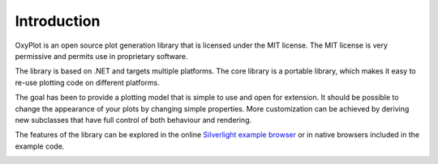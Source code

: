 ============
Introduction
============

OxyPlot is an open source plot generation library that is licensed under the MIT license. The MIT license is very permissive and permits use in proprietary software.

The library is based on .NET and targets multiple platforms. The core library is a portable library, which makes it easy to re-use plotting code on different platforms.

The goal has been to provide a plotting model that is simple to use and open for extension. It should be possible to change the appearance of your plots by changing simple properties. More customization can be achieved by deriving new subclasses that have full control of both behaviour and rendering.

The features of the library can be explored in the online `Silverlight example browser <http://resources.oxyplot.org/examplebrowser/>`_ or in native browsers included in the example code.

.. image:: introduction.png
